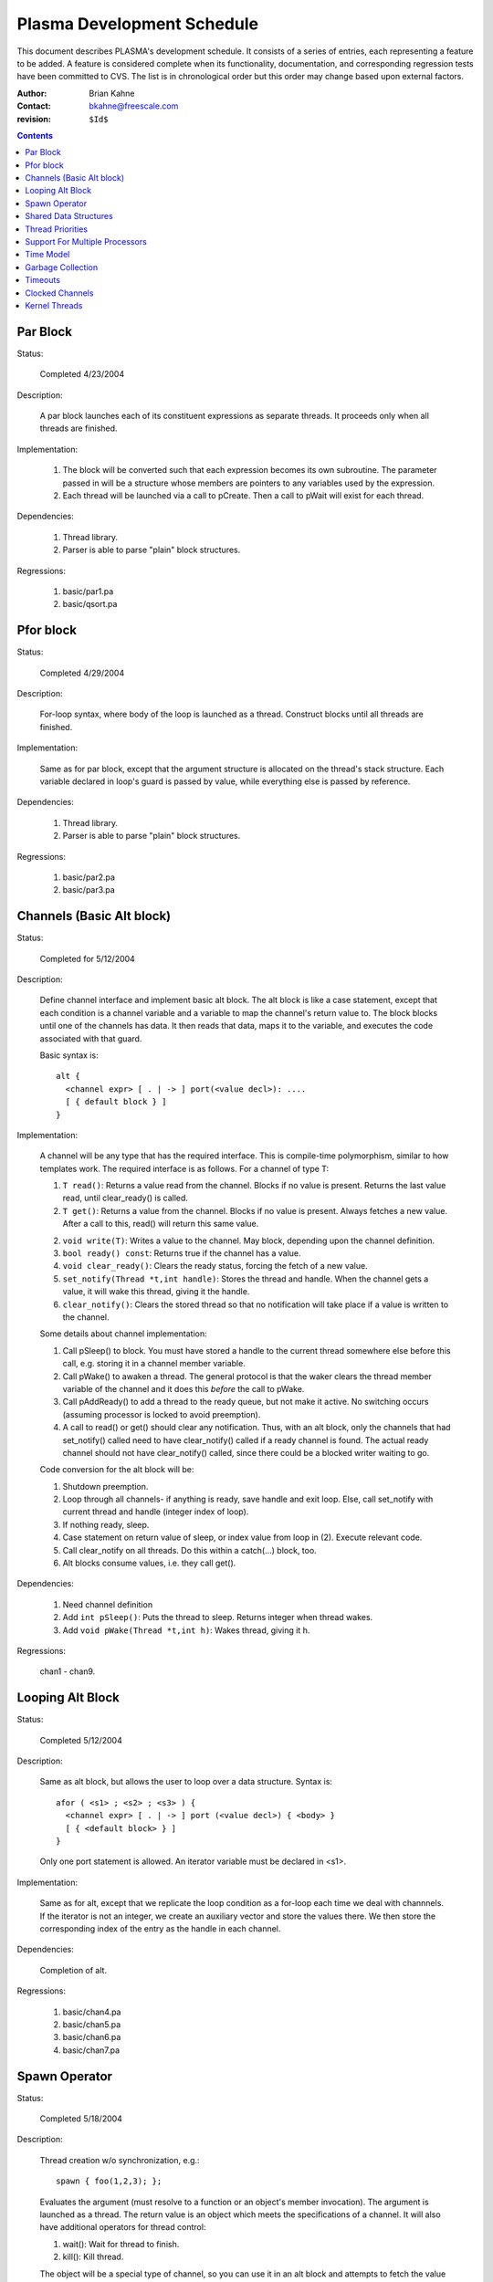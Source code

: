 ===========================
Plasma Development Schedule
===========================

This document describes PLASMA's development schedule.  It consists of a series
of entries, each representing a feature to be added.  A feature is considered
complete when its functionality, documentation, and corresponding regression
tests have been committed to CVS.  The list is in chronological order but this
order may change based upon external factors.

:Author: Brian Kahne 
:Contact: bkahne@freescale.com 
:revision: ``$Id$``

.. contents::

Par Block
---------

Status:

    Completed 4/23/2004

Description:

    A par block launches each of its constituent expressions as separate
    threads.  It proceeds only when all threads are finished.

Implementation:

    1. The block will be converted such that each expression becomes its own
       subroutine.  The parameter passed in will be a structure whose members
       are pointers to any variables used by the expression.

    2. Each thread will be launched via a call to pCreate.  Then a call to
       pWait will exist for each thread.

Dependencies:

    1. Thread library.

    2. Parser is able to parse "plain" block structures.

Regressions:

    1. basic/par1.pa

    2. basic/qsort.pa

Pfor block
----------

Status:

    Completed 4/29/2004

Description:

    For-loop syntax, where body of the loop is launched as a thread.  Construct
    blocks until all threads are finished.

Implementation:

    Same as for par block, except that the argument structure is allocated on
    the thread's stack structure.  Each variable declared in loop's guard is
    passed by value, while everything else is passed by reference.

Dependencies:

    1. Thread library.

    2. Parser is able to parse "plain" block structures.
    
Regressions:

    1. basic/par2.pa

    2. basic/par3.pa

Channels (Basic Alt block)
--------------------------

Status:

    Completed for 5/12/2004

Description:

    Define channel interface and implement basic alt block.  The alt block is
    like a case statement, except that each condition is a channel variable and
    a variable to map the channel's return value to.  The block blocks until one
    of the channels has data.  It then reads that data, maps it to the variable,
    and executes the code associated with that guard.

    Basic syntax is::

          alt {
            <channel expr> [ . | -> ] port(<value decl>): ....
            [ { default block } ]
          }

Implementation:

    A channel will be any type that has the required interface.  This is
    compile-time polymorphism, similar to how templates work.  The required
    interface is as follows.  For a channel of type T:

    1.  ``T read()``:  Returns a value read from the channel.  Blocks if no value is
        present.  Returns the last value read, until clear_ready() is called.

    2.  ``T get()``:  Returns a value from the channel.  Blocks if no value is
        present.  Always fetches a new value.  After a call to this, read() will
        return this same value.

    2.  ``void write(T)``:  Writes a value to the channel.  May block, depending
        upon the channel definition.

    3.  ``bool ready() const``:  Returns true if the channel has a value.

    4.  ``void clear_ready()``:  Clears the ready status, forcing the fetch of a new
        value.

    5.  ``set_notify(Thread *t,int handle)``:  Stores the thread and handle.  When
        the channel gets a value, it will wake this thread, giving it the handle.

    6.  ``clear_notify()``:  Clears the stored thread so that no notification will
        take place if a value is written to the channel.

    Some details about channel implementation:

    1.  Call pSleep() to block.  You must have stored a handle to the current
        thread somewhere else before this call, e.g. storing it in a channel
        member variable.

    2.  Call pWake() to awaken a thread.  The general protocol is that the waker
        clears the thread member variable of the channel and it does this
        *before* the call to pWake.

    3.  Call pAddReady() to add a thread to the ready queue, but not make it
        active.  No switching occurs (assuming processor is locked to avoid
        preemption).

    4.  A call to read() or get() should clear any notification.  Thus, with an
        alt block, only the channels that had set_notify() called need to have
        clear_notify() called if a ready channel is found.  The actual ready
        channel should not have clear_notify() called, since there could be a
        blocked writer waiting to go.

    Code conversion for the alt block will be:

    1.  Shutdown preemption.

    2.  Loop through all channels- if anything is ready, save handle and exit
        loop.  Else, call set_notify with current thread and handle (integer
        index of loop).

    3.  If nothing ready, sleep.

    4.  Case statement on return value of sleep, or index value from loop in
        (2).  Execute relevant code.

    5.  Call clear_notify on all threads.  Do this within a catch(...) block,
        too.

    6.  Alt blocks consume values, i.e. they call get().

Dependencies:

    1.  Need channel definition

    2.  Add ``int pSleep()``: Puts the thread to sleep.  Returns integer when thread
        wakes.

    3.  Add ``void pWake(Thread *t,int h)``:  Wakes thread, giving it h.

Regressions:

    chan1 - chan9.

Looping Alt Block
-----------------

Status:

    Completed 5/12/2004

Description:

    Same as alt block, but allows the user to loop over a data structure.
    Syntax is::

      afor ( <s1> ; <s2> ; <s3> ) {
        <channel expr> [ . | -> ] port (<value decl>) { <body> }
        [ { <default block> } ]
      }

    Only one port statement is allowed.  An iterator variable must be declared
    in <s1>.

Implementation:

    Same as for alt, except that we replicate the loop condition as a for-loop
    each time we deal with channnels.  If the iterator is not an integer, we
    create an auxiliary vector and store the values there.  We then store the
    corresponding index of the entry as the handle in each channel.

Dependencies:

    Completion of alt.

Regressions:

    1.  basic/chan4.pa

    2.  basic/chan5.pa

    3.  basic/chan6.pa

    4.  basic/chan7.pa

Spawn Operator
--------------

Status:

    Completed 5/18/2004

Description:

    Thread creation w/o synchronization, e.g.::

      spawn { foo(1,2,3); };

    Evaluates the argument (must resolve to a function or an object's member
    invocation).  The argument is launched as a thread.  The return value is an
    object which meets the specifications of a channel.  It will also have
    additional operators for thread control:

    1. wait():  Wait for thread to finish.

    2. kill():  Kill thread.

    The object will be a special type of channel, so you can use it in an alt
    block and attempts to fetch the value before the thread is finished will
    result in a block.  Unlike other channels, it will only ever have a single
    value, so calls to clear_ready() will be ignored.

    Spawn should handle all ways to invoke a function:

    1. Literal function call:       spawn(foo());

    2. Function pointer call:       p = foo; spawn(p());

    3. Method call w/reference:     spawn(a.b());

    4. Method call w/pointer:       spawn(a->b());

    5. Static method call:          spawn(A::b());

    6. Method pointer w/reference:  p = &A::b; spawn(a.*p());

    7. Method pointer w/pointer:    p = &A::b; spawn(a->*p());

Implementation:

    * Registered as a function call of a special dummy class.

    * Void functions not handled- everything returns a value.

Regressions:

    1. spawn1

    2. spawn2

    3. spawn3

    4. spawn4

Shared Data Structures
-----------------------

Status:

    Completed 5/20/2004

Description:

    Shared data structures will allow serialized access to data, i.e. mutexes
    will wrap the actual data access, ensuring safe use between threads.  The
    most likely syntax will be a class attribute, e.g. pMutex class ... The
    public methods will then be wrapped with mutex access code.  A per-method
    modifier will allow this to be disabled (will implement only if easy to do
    with OpenC++).

Implementation:

    Straightforward use of OpenC++'s example "WrapperClass".

    Variadic function support is not perfect but can be made to work.  You can't
    write a true variadic function, e.g. ``foo(const char *fmt,..)``, because
    you can't pass the variable argument list.  Instead, you must write a
    va_list function directly, e.g. ``foo(const char *fmt,va_list ap)``.  Plasma
    will then create a variadic version and a v_list version for you that are
    wrapped with locking code.
    
Regressions:

    1. mutex1

Thread Priorities
-----------------

Status:

    Completed 6/4/2004.

Decription:

    A thread will be able to change its priority using a function
    (pSetPriority(int)).  The lowest level of priority will be timesliced.
    Otherwise, all threads of the highest priority (0) will run to completion
    before any others.

    API:

    1. ``pSetPriority(int)``:  Set current thread's priority.  Spawned threads will
       run at their parents priority.

    2. ``pGetPriorities()``:  Return current thread's priority.

    3. ``pLowestPriority()``:  Lowest priority (timeslice queue).

    4. New config parameter, ``_priority_count`` in pSetup to set number of priorities.  Default is
       32.

Implementation:
    
    Array of thread queeues.  Scheduler will run high priority threads first.
    Timeslicing will only be turned on when running the lowest-priority threads.

    To the user, 0 is the highest priority, but internally 0 represents the
    lowest value and thus what we timeslice on.  

    The scheduler calls ``get_ready()``, which returns the next thread to run,
    respecting priorities.  

    The ``preempt()`` function calls ``Processor::ts_okay()``, which returns
    false if we're in the kernel or we're in a non-timesliceable thread.

Regressions:

    pri1, pri2.

Support For Multiple Processors
-------------------------------

Status:  

    Completed 6/4/2004.

Description:

    Users will be able to instantiate a **Processor** object.  A spawn
    pseudo-method will allow them to launch a thread on that processor.  Using
    an on-block, e.g.::

      par {
        on(<processor> [,<priority>]) { ... }
      }

    will allow for a similar feature using **par** blocks.  Support for **pfor**
    will also be included.

Implementation:

    * Rename **Processor** to **Cluster**.

    * A **Processor** object will be a handle around **Cluster**.

    * A global variable will contain a pointer to the current **Cluster**.  Most of
      the interface functions will use that value, except for some that take a
      cluster.  A new interface function will return a **Cluster** object
      pointing to the current cluster.

    * The **System** object will have a queue of clusters.  Each cluster will
      make one pass through its threads, then pass to the next cluster.

    * Add spawn pseudo method and add support for optional second parameter
      setting priority.

Regressions:

    * proc1 - 3.

Time Model
----------

Status:

    Completed 6/15/2004.

Description:

    For more information, refer to the twiki page.  In short, users may call
    **pDelay(<n>)** to delay for **n** time units or call **pBusy(<n>)** to
    consume **n** time cycles.  When a processor is busy, it does no other work,
    whereas a delay means that a process is just waiting.

Implementation:

    Refer to twiki page for the basic flow.  In short, time is maintained within
    System.  Two priority queues (stl priority queues) exist:  One for delayed
    objects and one for busy objects.  If an object called pDelay, it's added to
    the delay queue and if an object called pBusy, it's added to the busy
    queue.  Note that to use pBusy, you must set ConfigParms::_busyOkay or else
    pBusy will not be allowed.  This disables preemption- the only task
    switching will be done when calls to pDelay or pBusy are made.

    Time model functions:

    * pBusy():  Consumes time.

    * pDelay():  Delays a thread.

    * pTime():  Returns current time.

    The delay queue stores Thread objects, ordered by decreasing time (smallest
    time is at the front).  The time is the sum of the starting time and the
    delay size (both stored in the Thread).  

    The busy queue stores processors, also ordered by decreasing time.  The time
    is the busy thread's start time + busy time.  The busy thread is identified
    by finding the highest priority non-empty queue, then looking at the back.
    This is the case b/c the busy thread is added back to its respective
    priority queue by the pBusy routine.

    At a given point in time, we cycle through all processors.  For each
    processor, we execute all available jobs.  When no more processors exist
    with jobs to run, we call System::update_time().  It looks at both queues
    and chooses a new time that is the smallest of the next items on the two
    queues.  This becomes the new time.  We then transfer all delayed threads
    which have the same time as current back to their owning processors and add
    those processors back to the ready queue.  Duplication is handled by having
    Cluster::add_proc() only add a processor if its state is not "Running".  We
    then add back all busy processors whose time has expired.  Then we continue.

    If a delayed thread is ready to run, but its processor is busy, we interrupt
    the busy if the thread has higher priority than the busying thread.  We
    record how much busy time has been consumed and re-enqueue the processor.
    For the lowest priority threads, they are considered to be timesliced.  A
    configuration parameter, ConfigParms::_simtimeslice, determines the
    timeslice amount.  A thread of the lowest priority that is busy will
    actually add itself to the busy queue using the timeslice amount.  The busy
    routine itself tracks the total amount of busy time required and loops,
    re-busying the thread until all time has expired.  Thus, for timesliced
    threads and for interrupted threads, the routine sees that more time is
    required and loops as necessary.

Regressions:

    * time1 - 4.

Garbage Collection
------------------

Status:

    Completed 6/17/2004.

Description:

    Plasma is going to have a lot of producer/consumer type code, where the
    ownership of a particular piece of memory will be hard to track.  Garbage
    collection will make the code much easier to understand and less error-prone.

Implementation:

    Boehm garbage collector.  The main issue is that the collector needs to know
    about all roots in the system, i.e. thread stacks.  This is accomplished as
    follows:

    1.  A list exists (System::_active_list) that records all active threads.
        When a thread is realized, it is added to this list.  Each Thread object
        has a **nt** and **pt** pointer for storing this information.  When a
        thread is destroyed, it is removed from the list.

    2.  In addition to the bottom of the stack, each thread records the top of
        the stack.  This is set whenever a thread is swapped out by calling
        Thread::setStackEnd().

    3.  Whhen the collector is called, it called the function pointer
        GC_push_other_roots.  This is set to the function
        System::push_other_roots(), which iterates over the active list, pushing
        information about the top and bottom of the stack.

    Other routines used are GC_lock(), which does nothing since we do not use
    kernel threads at this point, and GC_stop_world() and GC_start_world(),
    which turn preemtion off and on.

Dependencies:

    The main issue is getting it to handle user-threads.  It handles kernel
    threads and should be able to handle user-threads, but I don't know how to
    do it yet.

Regressions:

    No explicit tests- the rest of the regressions should test its usage.

Timeouts
--------

Create a channel that has a backing thread which wakes up and writes to the
channel after a specified amount of time.  Use in alt blocks.

Clocked Channels
----------------

Investigate further.  Most likely this will be a channel whose writes are
guarded by delay statements.  The delay will come from a clock object.


Kernel Threads
--------------

Status:

    TBD

Description:

    Expand underlying RTOS to an M:N model, i.e. M kernel threads, each running
    N user threads.  Add a placement specifier to par so that threads may be
    dispatched to different kernel threads.  These kernel threads will be
    identified using a pCluster object.

Implementation:

    1.  Expand RTOS to handle kernel threads.  Probably use LinuxThreads.  The
        RTOS code will need mutexes around critical areas.

    2.  Create pCluster object.  Add code to spawn new kernel threads.

    3.  Expand par blocks to add placement specifier, e.g.::

        par {
          on (cluster1) { ... }
          on (cluster2) { ... }
        }

        The ``on (<cluster name>)`` block specifies a target cluster.  The
        brace-delimited code is launched as the thread.

    4.  Retrofit shared data structures with mutexes.

Dependencies:

    1.  Garbage collector needs to work with the kernel threadss.  This
        shouldn't be a problem, as the Boehm collector currently supports
        LinuxThreads.

Regressions:

    TBD

